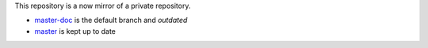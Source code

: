 This repository is a now mirror of a private repository.

- master-doc_ is the default branch and *outdated*
- master_ is kept up to date

.. _master-doc: https://github.com/davidandreoletti/dotfiles/tree/master-doc
.. _master: https://github.com/davidandreoletti/dotfiles/tree/master

